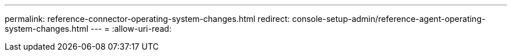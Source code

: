 ---
permalink: reference-connector-operating-system-changes.html 
redirect: console-setup-admin/reference-agent-operating-system-changes.html 
---
= 
:allow-uri-read: 


